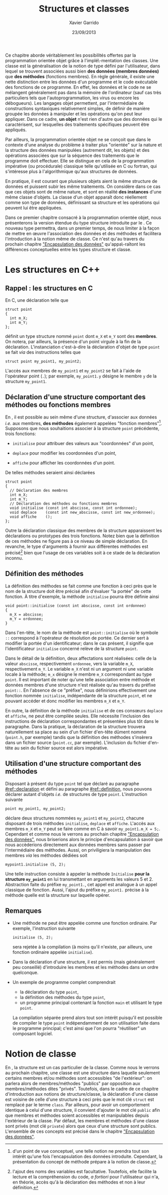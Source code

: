 #+TITLE:  Structures et classes
#+AUTHOR: Xavier Garrido
#+DATE:   23/09/2013
#+OPTIONS: toc:nil ^:{}
#+LATEX_CLASS: lecture
#+LATEX_CLASS_OPTIONS: [10pt,a4paper,twoside,cpp_teaching_lectures]
#+LATEX_HEADER: \setcounter{chapter}{3}

Ce chapitre aborde véritablement les possibilités offertes par la programmation
orientée objet grâce à l'implé\-mentation des classes. Une classe est la
généralisation de la notion de type défini par l'utilisateur, dans lequel se
trouvent associées aussi bien *des données (membres données)* que *des méthodes*
(fonctions membres). En règle générale, il existe une nette distinction entre
les données d'un programme et le code exécutable des fonctions de ce
programme. En effet, les données et le code ne se mélangent généralement pas
dans la mémoire de l'ordinateur (sauf cas très particuliers tels que
l'autoprogrammation, les virus ou encore les débogueurs). Les langages objet
permettent, par l'intermédiaire de constructions syntaxiques relativement
simples, de définir de manière groupée les données à manipuler et les opérations
qu'on peut leur appliquer. Dans ce cadre, *un objet* n'est rien d'autre que des
données qui le caractérisent, sur lesquelles des traitements spécifiques peuvent
être appliqués.

Par ailleurs, la programmation orientée objet ne se conçoit que dans le contexte
d'une analyse du problème à traiter plus "orientée" sur la nature et la
structure des données manipulées (autrement dit, les objets) et des opérations
associées que sur la séquence des traitements que le programme doit
effectuer. Elle se distingue en cela de la programmation impérative (ou
procédurale) classique telle qu'utilisée en C ou fortran, qui s'intéresse plus à
l'algorithmique qu'aux structures de données.

En pratique, il est courant que plusieurs objets aient la même structure de
données et puissent subir les même traitements. On considère dans ce cas que ces
objets sont de même nature, et sont en réalité *des instances* d'une même classe
d'objets. La classe d'un objet apparaît donc réellement comme son type de
données, définissant sa structure et les opérations qui peuvent lui être
appliquées.

Dans ce premier chapitre consacré à la programmation orientée objet, nous
présenterons la version étendue du type structure introduite par le \Cpp. Ce
nouveau type permettra, dans un premier temps, de nous limiter à la façon de
mettre en œuvre l'association des données et des méthodes et facilitera
l'introduction à la notion même de classe. Ce n'est qu'au travers du prochain
chapitre [[file:lecture_encapsulation.pdf]["Encapsulation des données"]] qu'appa\-raîtont les différences
conceptuelles entre les types structure et classe.

*  Les structures en C++

** Rappel : les structures en C

En C, une déclaration telle que

#+BEGIN_SRC c++
  struct point
  {
    int m_X;
    int m_Y;
  };
#+END_SRC

définit un type structure nommé =point= dont =m_X= et =m_Y= sont des
*membres*. On notera, par ailleurs, la présence d'un point virgule à la fin de
la déclaration. L'instanciation c'est-à-dire la déclaration d'objet de type
=point= se fait /via/ des instructions telles que

#+BEGIN_SRC c++
  struct point my_point1, my_point2;
#+END_SRC

L'accès aux membres de =my_point1= et =my_point2= se fait à l'aide de l'opérateur
point (=.=); par exemple, =my_point1.y= désigne le membre =y= de la structure
=my_point1=.

** Déclaration d'une structure comportant des méthodes ou  fonctions membres
:PROPERTIES:
:CUSTOM_ID: ref::declaration
:END:

En \Cpp, il est possible au sein même d'une structure, d'associer aux données
/i.e./ aux membres, *des méthodes* également appelées "fonction
membres"[fn:1]. Supposons que nous souhaitions associer à la structure =point=
précédente, trois fonctions:

- =initialise= pour attribuer des valeurs aux "coordonnées" d'un point,

- =deplace= pour modifier les coordonnées d'un point,

- =affiche= pour afficher les coordonnées d'un point.

De telles méthodes seraient ainsi déclarées
#+BEGIN_SRC c++
  struct point
  {
    // Déclaration des membres
    int m_X;
    int m_Y;
    // Déclaration des méthodes ou fonctions membres
    void initialise (const int abscisse, const int ordonnee);
    void deplace    (const int new_abscisse, const int new_ordonnee);
    void affiche    ();
  };
#+END_SRC

Outre la déclaration classique des membres de la structure apparaissent les
déclarations ou prototypes des trois fonctions. Notez bien que la définition de
ces méthodes ne figure pas à ce niveau de simple déclaration. En revanche, le
type d'arguments à fournir aux différentes méthodes est précisé[fn:2] bien
que l'usage de ces variables soit à ce stade de la déclaration inconnu.

[fn:1] d'un point de vue conceptuel, une telle notion ne prendra tout son
intérêt qu'une fois l'encapsulation des données introduite. Cependant, la
présentation du concept de méthode prépare à la notion de classe.
[fn:2] l'ajout des noms des variables est facultative. Toutefois, elle facilite
la lecture et la compréhension du code, /a fortiori/ pour l'utilisateur qui
n'a, en théorie, accès qu'à la déclaration des méthodes et non à leur
définition.

** Définition des méthodes
:PROPERTIES:
:CUSTOM_ID: ref::definition
:END:

La définition des méthodes se fait comme une fonction à ceci près que le nom de
la structure doit être précisé afin d'évaluer "la portée" de cette fonction. À
titre d'exemple, la méthode =initialise= pourra être définie ainsi

#+BEGIN_SRC c++
  void point::initialise (const int abscisse, const int ordonnee)
  {
    m_X = abscisse;
    m_Y = ordonnee;
  }
#+END_SRC

Dans l'en-tête, le nom de la méthode est =point::initialise= où le symbole =::=
correspond à l'opérateur de résolution de portée. Ce dernier sert à modifier la
portée d'un identificateur; dans le cas présent, il signifie que
l'identificateur =initialise= concerné relève de la structure =point=.

Dans le détail de la définition, deux affectations sont réalisées: celle de la
valeur =abscisse=, respectivement =ordonnee=, vers la variable =m_X=,
respectivement =m_Y=. Le variable =m_X= n'est ni un argument ni une variable
locale à la méthode; =m_x= désigne le membre =m_X= correspondant au type
=point=. Il est important de noter qu'une telle association entre méthode et
données membres d'une structure n'est réalisée qu'au travers du préfixe
=point::=. En l'absence de ce "préfixe", nous définirions effectivement une
fonction nommée =initialise=, indépendante de la structure =point=, et ne
pouvant accéder et donc modifier les membres =m_X= et =m_Y=.

En outre, la définition de la méthode =initialise= et de ces consœurs =deplace=
et =affiche=, ne peut être compilée seules. Elle nécessite l'inclusion des
instructions de déclaration correspondantes et présentées plus tôt dans le
paragraphe. Dans la pratique, la déclaration de la structure trouvera
naturellement sa place au sein d'un fichier d'en-tête dûment nommé (=point.h=,
par exemple) tandis que la définition des méthodes s'insèrera dans un fichier
source (=point.cc=, par exemple). L'inclusion du fichier d'en-tête au sein du
fichier source est alors impérative.

** Utilisation d'une structure comportant des méthodes

Disposant à présent du type =point= tel que déclaré au paragraphe
[[#ref::declaration]] et défini au paragraphe [[#ref::definition]], nous pouvons
déclarer autant d'objets /i.e./ de structures de type =point=. L'instruction
suivante

#+BEGIN_SRC c++
  point my_point1, my_point2;
#+END_SRC

déclare deux structures nommées =my_point1= et =my_point2=, chacune disposant de
trois méthodes =initialise=, =deplace= et =affiche=. L'accès aux membres =m_X=
et =m_Y= peut se faire comme en C à savoir =my_point1.m_X = 5;=. Cependant et
comme nous le verrons au prochain chapitre [[file:lecture_encapsulation.pdf]["Encapsulation des données"]], nous
briserions alors le principe d'encapsulation à savoir que nous accèderions
directement aux données membres sans passer par l'intermédiaire des
méthodes. Aussi, on priviligiera la manipulation des membres /via/ les méthodes
dédiées soit

#+BEGIN_SRC c++
  mypoint1.initialise (5, 2);
#+END_SRC

Une telle instruction consiste à appeler la méthode =Initialise= *pour la
structure =my_point1=* en lui transmettant en arguments les valeurs 5
et 2. Abstraction faite du préfixe =my_point1.=, cet appel est analogue à un
appel classique de fonction. Aussi, l'ajout du préfixe =my_point1.= précise à la
méthode quelle est la structure sur laquelle opérer.

** Remarques

- Une méthode ne peut être appelée comme une fonction ordinaire. Par exemple,
  l'instruction suivante
  #+BEGIN_SRC c++
    initialise (5, 2);
  #+END_SRC
  sera rejetée à la compilation (à moins qu'il n'existe, par ailleurs, une
  fonction ordinaire appelée =initialise=).

- Dans la déclaration d'une structure, il est permis (mais généralement peu
  conseillé) d'introduire les membres et les méthodes dans un ordre quelconque.

- Un exemple de programme complet comprendrait

  - la déclaration du type =point=,
  - la définition des méthodes du type =point=,
  - un programme principal contenant la fonction =main= et utilisant le type =point=.

  La compilation séparée prend alors tout son intérêt puisqu'il est possible de
  compiler le type =point= indépendamment de son utilisation faite dans le
  programme principal; c'est ainsi que l'on pourra "réutiliser" un composant logiciel.

*  Notion de classe

En \Cpp, la structure est un cas particulier de la classe. Comme nous le verrons
au prochain chapitre, une classe est une structure dans laquelle seulement
certains membres et/ou méthodes sont accessibles "de l'extérieur": on parlera
alors de membres/méthodes "publics" par opposition aux membres/méthodes dites
"privés". Toutefois, dans le cadre de ce chapitre d'introduction aux notions de
structure/classe, la déclaration d'une classe est voisine de celle d'une
structure à ceci près que le mot clé =struct= est remplacé par le terme
=class=. Par ailleurs, pour avoir un comportement identique à celui d'une
structure, il convient d'ajouter le mot clé =public= afin que membres et
méthodes soient accessibles et manipulables depuis l'extérieur de la classe. Par
défaut, les membres et méthodes d'une classe sont privés (mot clé =private=)
alors que ceux d'une structure sont publics. L'ensemble de ces concepts est
précisé dans le chapitre [[file:lecture_encapsulation.pdf]["Encapsulation des données"]].
